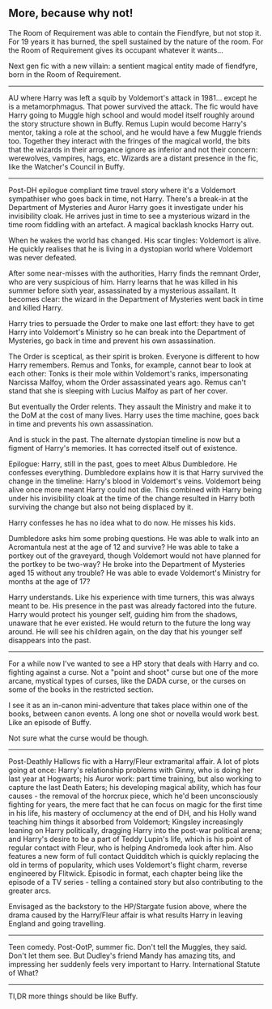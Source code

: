 :PROPERTIES:
:Author: Taure
:Score: 23
:DateUnix: 1520166906.0
:DateShort: 2018-Mar-04
:END:

** More, because why not!
   :PROPERTIES:
   :CUSTOM_ID: more-because-why-not
   :END:
The Room of Requirement was able to contain the Fiendfyre, but not stop it. For 19 years it has burned, the spell sustained by the nature of the room. For the Room of Requirement gives its occupant whatever it wants...

Next gen fic with a new villain: a sentient magical entity made of fiendfyre, born in the Room of Requirement.

--------------

AU where Harry was left a squib by Voldemort's attack in 1981... except he is a metamorphmagus. That power survived the attack. The fic would have Harry going to Muggle high school and would model itself roughly around the story structure shown in Buffy. Remus Lupin would become Harry's mentor, taking a role at the school, and he would have a few Muggle friends too. Together they interact with the fringes of the magical world, the bits that the wizards in their arrogance ignore as inferior and not their concern: werewolves, vampires, hags, etc. Wizards are a distant presence in the fic, like the Watcher's Council in Buffy.

--------------

Post-DH epilogue compliant time travel story where it's a Voldemort sympathiser who goes back in time, not Harry. There's a break-in at the Department of Mysteries and Auror Harry goes it investigate under his invisibility cloak. He arrives just in time to see a mysterious wizard in the time room fiddling with an artefact. A magical backlash knocks Harry out.

When he wakes the world has changed. His scar tingles: Voldemort is alive. He quickly realises that he is living in a dystopian world where Voldemort was never defeated.

After some near-misses with the authorities, Harry finds the remnant Order, who are very suspicious of him. Harry learns that he was killed in his summer before sixth year, assassinated by a mysterious assailant. It becomes clear: the wizard in the Department of Mysteries went back in time and killed Harry.

Harry tries to persuade the Order to make one last effort: they have to get Harry into Voldemort's Ministry so he can break into the Department of Mysteries, go back in time and prevent his own assassination.

The Order is sceptical, as their spirit is broken. Everyone is different to how Harry remembers. Remus and Tonks, for example, cannot bear to look at each other: Tonks is their mole within Voldemort's ranks, impersonating Narcissa Malfoy, whom the Order assassinated years ago. Remus can't stand that she is sleeping with Lucius Malfoy as part of her cover.

But eventually the Order relents. They assault the Ministry and make it to the DoM at the cost of many lives. Harry uses the time machine, goes back in time and prevents his own assassination.

And is stuck in the past. The alternate dystopian timeline is now but a figment of Harry's memories. It has corrected itself out of existence.

Epilogue: Harry, still in the past, goes to meet Albus Dumbledore. He confesses everything. Dumbledore explains how it is that Harry survived the change in the timeline: Harry's blood in Voldemort's veins. Voldemort being alive once more meant Harry could not die. This combined with Harry being under his invisibility cloak at the time of the change resulted in Harry both surviving the change but also not being displaced by it.

Harry confesses he has no idea what to do now. He misses his kids.

Dumbledore asks him some probing questions. He was able to walk into an Acromantula nest at the age of 12 and survive? He was able to take a portkey out of the graveyard, though Voldemort would not have planned for the portkey to be two-way? He broke into the Department of Mysteries aged 15 without any trouble? He was able to evade Voldemort's Ministry for months at the age of 17?

Harry understands. Like his experience with time turners, this was always meant to be. His presence in the past was already factored into the future. Harry would protect his younger self, guiding him from the shadows, unaware that he ever existed. He would return to the future the long way around. He will see his children again, on the day that his younger self disappears into the past.

--------------

For a while now I've wanted to see a HP story that deals with Harry and co. fighting against a curse. Not a "point and shoot" curse but one of the more arcane, mystical types of curses, like the DADA curse, or the curses on some of the books in the restricted section.

I see it as an in-canon mini-adventure that takes place within one of the books, between canon events. A long one shot or novella would work best. Like an episode of Buffy.

Not sure what the curse would be though.

--------------

Post-Deathly Hallows fic with a Harry/Fleur extramarital affair. A lot of plots going at once: Harry's relationship problems with Ginny, who is doing her last year at Hogwarts; his Auror work: part time training, but also working to capture the last Death Eaters; his developing magical ability, which has four causes - the removal of the horcrux piece, which he'd been unconsciously fighting for years, the mere fact that he can focus on magic for the first time in his life, his mastery of occlumency at the end of DH, and his Holly wand teaching him things it absorbed from Voldemort; Kingsley increasingly leaning on Harry politically, dragging Harry into the post-war political arena; and Harry's desire to be a part of Teddy Lupin's life, which is his point of regular contact with Fleur, who is helping Andromeda look after him. Also features a new form of full contact Quidditch which is quickly replacing the old in terms of popularity, which uses Voldemort's flight charm, reverse engineered by Flitwick. Episodic in format, each chapter being like the episode of a TV series - telling a contained story but also contributing to the greater arcs.

Envisaged as the backstory to the HP/Stargate fusion above, where the drama caused by the Harry/Fleur affair is what results Harry in leaving England and going travelling.

--------------

Teen comedy. Post-OotP, summer fic. Don't tell the Muggles, they said. Don't let them see. But Dudley's friend Mandy has amazing tits, and impressing her suddenly feels very important to Harry. International Statute of What?

--------------

Tl,DR more things should be like Buffy.